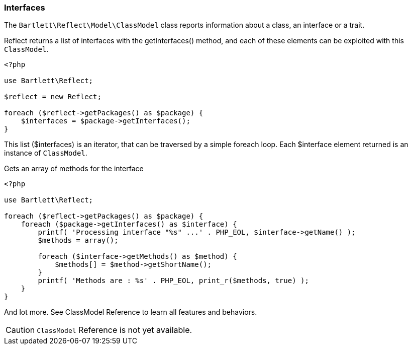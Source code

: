 
=== Interfaces

[role="lead"]
The `Bartlett\Reflect\Model\ClassModel` class reports information about a class, an interface or a trait.

[label label-primary]#Reflect# returns a list of interfaces with the +getInterfaces()+ method,
and each of these elements can be exploited with this `ClassModel`.

[source,php]
----
<?php

use Bartlett\Reflect;

$reflect = new Reflect;

foreach ($reflect->getPackages() as $package) {
    $interfaces = $package->getInterfaces();
}
----

This list (+$interfaces+) is an iterator, that can be traversed by a simple foreach loop.
Each +$interface+ element returned is an instance of `ClassModel`.

[source,php]
.Gets an array of methods for the interface
----
<?php

use Bartlett\Reflect;

foreach ($reflect->getPackages() as $package) {
    foreach ($package->getInterfaces() as $interface) {
        printf( 'Processing interface "%s" ...' . PHP_EOL, $interface->getName() );
        $methods = array();

        foreach ($interface->getMethods() as $method) {
            $methods[] = $method->getShortName();
        }
        printf( 'Methods are : %s' . PHP_EOL, print_r($methods, true) );
    }
}
----

And lot more. See ClassModel Reference to learn all features and behaviors.

[CAUTION]
=====================================================================
`ClassModel` Reference is not yet available.
=====================================================================
